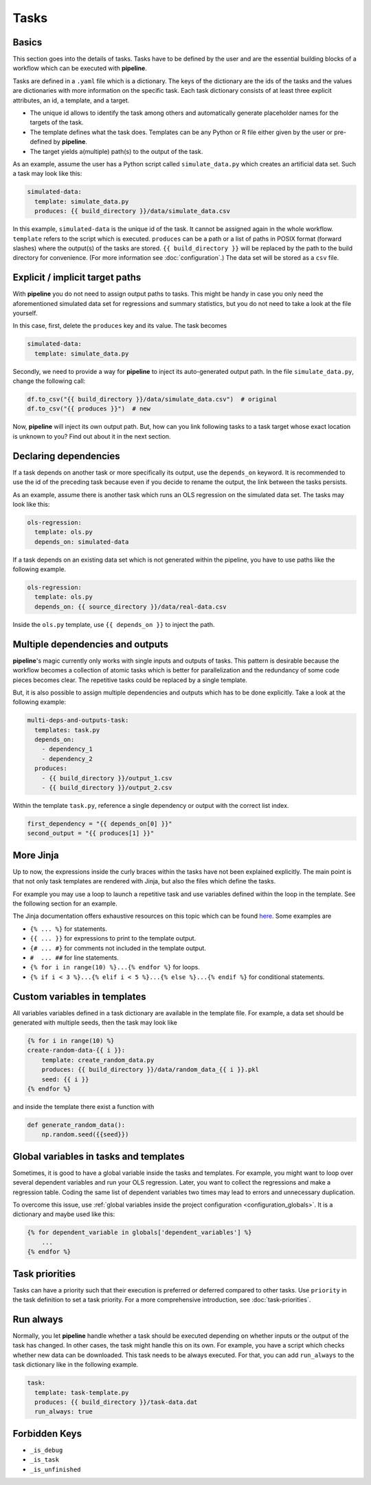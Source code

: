 =====
Tasks
=====

.. _tasks_basics:

Basics
------

This section goes into the details of tasks. Tasks have to be defined by the user and
are the essential building blocks of a workflow which can be executed with **pipeline**.

Tasks are defined in a ``.yaml`` file which is a dictionary. The keys of the dictionary
are the ids of the tasks and the values are dictionaries with more information on the
specific task. Each task dictionary consists of at least three explicit attributes, an
id, a template, and a target.

- The unique id allows to identify the task among others and automatically generate
  placeholder names for the targets of the task.

- The template defines what the task does. Templates can be any Python or R file either
  given by the user or pre-defined by **pipeline**.

- The target yields a(multiple) path(s) to the output of the task.

As an example, assume the user has a Python script called ``simulate_data.py`` which
creates an artificial data set. Such a task may look like this:

.. code-block:: yaml

    simulated-data:
      template: simulate_data.py
      produces: {{ build_directory }}/data/simulate_data.csv

In this example, ``simulated-data`` is the unique id of the task. It cannot be assigned
again in the whole workflow. ``template`` refers to the script which is executed.
``produces`` can be a path or a list of paths in POSIX format (forward slashes) where
the output(s) of the tasks are stored. ``{{ build_directory }}`` will be replaced by the
path to the build directory for convenience. (For more information see
:doc:`configuration`.) The data set will be stored as a ``csv`` file.


Explicit / implicit target paths
--------------------------------

With **pipeline** you do not need to assign output paths to tasks. This might be handy
in case you only need the aforementioned simulated data set for regressions and summary
statistics, but you do not need to take a look at the file yourself.

In this case, first, delete the ``produces`` key and its value. The task becomes

.. code-block:: yaml

    simulated-data:
      template: simulate_data.py

Secondly, we need to provide a way for **pipeline** to inject its auto-generated output
path. In the file ``simulate_data.py``, change the following call:

.. code-block:: python

    df.to_csv("{{ build_directory }}/data/simulate_data.csv")  # original
    df.to_csv("{{ produces }}")  # new

Now, **pipeline** will inject its own output path. But, how can you link following tasks
to a task target whose exact location is unknown to you? Find out about it in the next
section.


Declaring dependencies
----------------------

If a task depends on another task or more specifically its output, use the
``depends_on`` keyword. It is recommended to use the id of the preceding task because
even if you decide to rename the output, the link between the tasks persists.

As an example, assume there is another task which runs an OLS regression on the
simulated data set. The tasks may look like this:

.. code-block:: yaml

    ols-regression:
      template: ols.py
      depends_on: simulated-data

If a task depends on an existing data set which is not generated within the pipeline,
you have to use paths like the following example.

.. code-block:: yaml

    ols-regression:
      template: ols.py
      depends_on: {{ source_directory }}/data/real-data.csv

Inside the ``ols.py`` template, use ``{{ depends_on }}`` to inject the path.


Multiple dependencies and outputs
---------------------------------

**pipeline**'s magic currently only works with single inputs and outputs of tasks. This
pattern is desirable because the workflow becomes a collection of atomic tasks which is
better for parallelization and the redundancy of some code pieces becomes clear. The
repetitive tasks could be replaced by a single template.

But, it is also possible to assign multiple dependencies and outputs which has to be
done explicitly. Take a look at the following example:

.. code-block:: yaml

    multi-deps-and-outputs-task:
      templates: task.py
      depends_on:
        - dependency_1
        - dependency_2
      produces:
        - {{ build_directory }}/output_1.csv
        - {{ build_directory }}/output_2.csv

Within the template ``task.py``, reference a single dependency or output with the
correct list index.

.. code-block:: python

    first_dependency = "{{ depends_on[0] }}"
    second_output = "{{ produces[1] }}"


More Jinja
----------

Up to now, the expressions inside the curly braces within the tasks have not been
explained explicitly. The main point is that not only task templates are rendered with
Jinja, but also the files which define the tasks.

For example you may use a loop to launch a repetitive task and use variables defined
within the loop in the template. See the following section for an example.

The Jinja documentation offers exhaustive resources on this topic which can be found
`here <https://jinja.palletsprojects.com/en/2.11.x/templates>`_. Some examples are

- ``{% ... %}`` for statements.
- ``{{ ... }}`` for expressions to print to the template output.
- ``{# ... #}`` for comments not included in the template output.
- ``#  ... ##`` for line statements.
- ``{% for i in range(10) %}...{% endfor %}`` for loops.
- ``{% if i < 3 %}...{% elif i < 5 %}...{% else %}...{% endif %}`` for conditional
  statements.


.. _tasks_custom_variables:

Custom variables in templates
-----------------------------

All variables variables defined in a task dictionary are available in the template file.
For example, a data set should be generated with multiple seeds, then the task may look
like

.. code-block:: jinja

    {% for i in range(10) %}
    create-random-data-{{ i }}:
        template: create_random_data.py
        produces: {{ build_directory }}/data/random_data_{{ i }}.pkl
        seed: {{ i }}
    {% endfor %}

and inside the template there exist a function with

.. code-block:: python

    def generate_random_data():
        np.random.seed({{seed}})


.. _tasks_global_variables_in_tasks_and_templates:

Global variables in tasks and templates
---------------------------------------

Sometimes, it is good to have a global variable inside the tasks and templates. For
example, you might want to loop over several dependent variables and run your OLS
regression. Later, you want to collect the regressions and make a regression table.
Coding the same list of dependent variables two times may lead to errors and unnecessary
duplication.

To overcome this issue, use :ref:`global variables inside the project configuration
<configuration_globals>`. It is a dictionary and maybe used like this:

.. code-block:: jinja

    {% for dependent_variable in globals['dependent_variables'] %}
        ...
    {% endfor %}


Task priorities
---------------

Tasks can have a priority such that their execution is preferred or deferred compared to
other tasks. Use ``priority`` in the task definition to set a task priority. For a more
comprehensive introduction, see :doc:`task-priorities`.


Run always
----------

Normally, you let **pipeline** handle whether a task should be executed depending on
whether inputs or the output of the task has changed. In other cases, the task might
handle this on its own. For example, you have a script which checks whether new data can
be downloaded. This task needs to be always executed. For that, you can add ``run_always`` to the task dictionary like in the following example.

.. code-block:: yaml

    task:
      template: task-template.py
      produces: {{ build_directory }}/task-data.dat
      run_always: true


Forbidden Keys
--------------

- ``_is_debug``
- ``_is_task``
- ``_is_unfinished``
